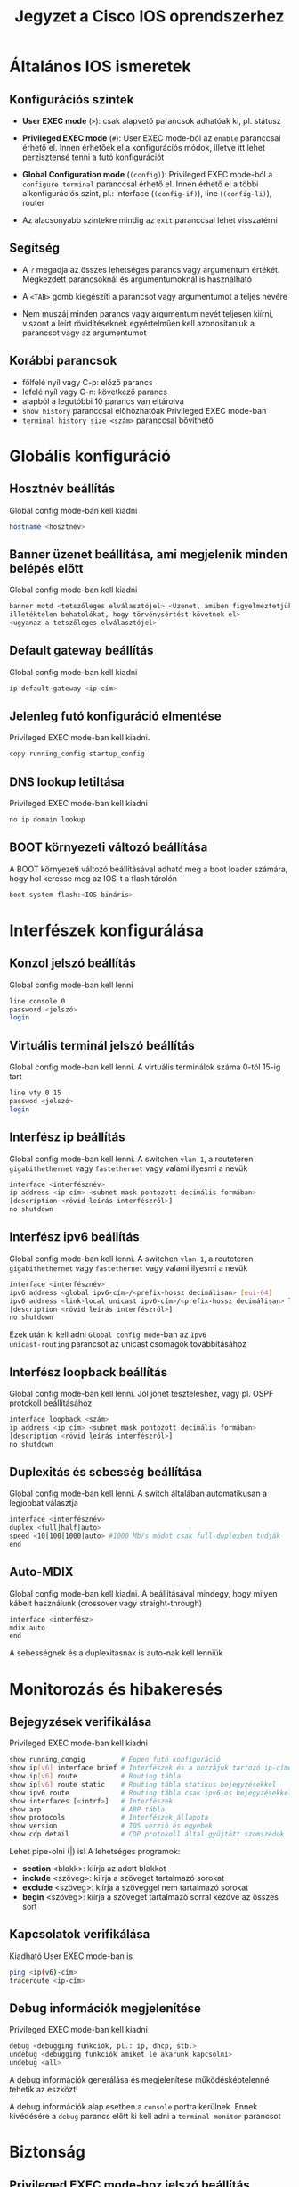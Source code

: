 #+TITLE: Jegyzet a Cisco IOS oprendszerhez

* Általános IOS ismeretek

** Konfigurációs szintek

   - *User EXEC mode* (=>=): csak alapvető parancsok adhatóak ki,
     pl. státusz 

   - *Privileged EXEC mode* (=#=): User EXEC mode-ból az ~enable~
     paranccsal érhető el. Innen érhetőek el a konfigurációs módok,
     illetve itt lehet perzisztensé tenni a futó konfigurációt

   - *Global Configuration mode* (=(config)=): Privileged EXEC mode-ból
     a ~configure terminal~ paranccsal érhető el. Innen érhető el a
     többi alkonfigurációs szint, pl.: interface (=(config-if)=), line
     (=(config-li)=), router
     
   - Az alacsonyabb szintekre mindig az ~exit~ paranccsal lehet visszatérni

** Segítség

   - A =?= megadja az összes lehetséges parancs vagy argumentum
     értékét. Megkezdett parancsoknál és argumentumoknál is
     használható

   - A =<TAB>= gomb kiegészíti a parancsot vagy argumentumot a teljes
     nevére

   - Nem muszáj minden parancs vagy argumentum nevét teljesen kiírni,
     viszont a leírt rövidítéseknek egyértelműen kell azonosítaniuk a
     parancsot vagy az argumentumot

** Korábbi parancsok
   - fölfelé nyíl vagy C-p: előző parancs
   - lefelé nyíl vagy C-n: következő parancs
   - alapból a legutóbbi 10 parancs van eltárolva
   - ~show history~ paranccsal előhozhatóak Privileged EXEC mode-ban
   - ~terminal history size <szám>~ paranccsal bővíthető

* Globális konfiguráció

** Hosztnév beállítás
Global config mode-ban kell kiadni
#+BEGIN_SRC sh
hostname <hosztnév>
#+END_SRC

** Banner üzenet beállítása, ami megjelenik minden belépés előtt
Global config mode-ban kell kiadni 
#+BEGIN_SRC sh
banner motd <tetszőleges elválasztójel> <Üzenet, amiben figyelmeztetjük az
illetéktelen behatolókat, hogy törvénysértést követnek el>
<ugyanaz a tetszőleges elválasztójel>
#+END_SRC

** Default gateway beállítás
Global config mode-ban kell kiadni
#+BEGIN_SRC sh
ip default-gateway <ip-cím>
#+END_SRC

** Jelenleg futó konfiguráció elmentése
Privileged EXEC mode-ban kell kiadni.
#+BEGIN_SRC sh
copy running_config startup_config
#+END_SRC

** DNS lookup letiltása
Privileged EXEC mode-ban kell kiadni
#+BEGIN_SRC sh
no ip domain lookup
#+END_SRC

** BOOT környezeti változó beállítása
A BOOT környezeti változó beállításával adható meg a boot loader
számára, hogy hol keresse meg az IOS-t a flash tárolón
#+BEGIN_SRC sh
boot system flash:<IOS bináris>
#+END_SRC

* Interfészek konfigurálása

** Konzol jelszó beállítás
Global config mode-ban kell lenni
#+BEGIN_SRC sh
line console 0
password <jelszó>
login
#+END_SRC

** Virtuális terminál jelszó beállítás
Global config mode-ban kell lenni. A virtuális terminálok száma 0-tól
15-ig tart
#+BEGIN_SRC sh
line vty 0 15
passwod <jelszó>
login
#+END_SRC

** Interfész ip beállítás
Global config mode-ban kell lenni. A switchen =vlan 1=, a routeteren
=gigabithethernet= vagy =fastethernet= vagy valami ilyesmi a nevük
#+BEGIN_SRC sh
interface <interfésznév>
ip address <ip cím> <subnet mask pontozott decimális formában>
[description <rövid leírás interfészről>]
no shutdown
#+END_SRC

** Interfész ipv6 beállítás
Global config mode-ban kell lenni. A switchen =vlan 1=, a routeteren
=gigabithethernet= vagy =fastethernet= vagy valami ilyesmi a nevük
#+BEGIN_SRC sh
interface <interfésznév>
ipv6 address <global ipv6-cím>/<prefix-hossz decimálisan> [eui-64]
ipv6 address <link-local unicast ipv6-cím>/<prefix-hossz decimálisan> link-local
[description <rövid leírás interfészről>]
no shutdown
#+END_SRC
Ezek után ki kell adni =Global config mode=-ban az ~Ipv6
unicast-routing~ parancsot az unicast csomagok továbbításához

** Interfész loopback beállítás
Global config mode-ban kell lenni. Jól jöhet teszteléshez, vagy
pl. OSPF protokoll beállításához
#+BEGIN_SRC sh
interface loopback <szám>
ip address <ip cím> <subnet mask pontozott decimális formában>
[description <rövid leírás interfészről>]
no shutdown
#+END_SRC

** Duplexitás és sebesség beállítása
Global config mode-ban kell lenni. A switch általában automatikusan a
legjobbat választja
#+BEGIN_SRC sh
interface <interfésznév>
duplex <full|half|auto>
speed <10|100|1000|auto> #1000 Mb/s módot csak full-duplexben tudják
end
#+END_SRC

** Auto-MDIX
Global config mode-ban kell kiadni. A beállításával mindegy, hogy
milyen kábelt használunk (crossover vagy straight-through)
#+BEGIN_SRC sh
interface <interfész>
mdix auto
end
#+END_SRC
A sebességnek és a duplexitásnak is auto-nak kell lenniük

* Monitorozás és hibakeresés

** Bejegyzések verifikálása
Privileged EXEC mode-ban kell kiadni
#+BEGIN_SRC sh
show running_congig         # Éppen futó konfiguráció
show ip[v6] interface brief # Interfészek és a hozzájuk tartozó ip-címek
show ip[v6] route           # Routing tábla
show ip[v6] route static    # Routing tábla statikus bejegyzésekkel
show ipv6 route             # Routing tábla csak ipv6-os bejegyzésekkel
show interfaces [<intrf>]   # Interfészek
show arp                    # ARP tábla
show protocols              # Interfészek állapota
show version                # IOS verzió és egyebek
show cdp detail             # CDP protokoll által gyűjtött szomszédok
#+END_SRC
Lehet pipe-olni (|) is! A lehetséges programok:
- *section* <blokk>: kiírja az adott blokkot
- *include* <szöveg>: kiírja a szöveget tartalmazó sorokat
- *exclude* <szöveg>: kiírja a szöveggel nem tartalmazó sorokat
- *begin* <szöveg>: kiírja a szöveget tartalmazó sorral kezdve az
  összes sort

** Kapcsolatok verifikálása
Kiadható User EXEC mode-ban is
#+BEGIN_SRC sh
ping <ip(v6)-cím>
traceroute <ip-cím>
#+END_SRC

** Debug információk megjelenítése
Privileged EXEC mode-ban kell kiadni
#+BEGIN_SRC sh
debug <debugging funkciók, pl.: ip, dhcp, stb.>
undebug <debugging funkciók amiket le akarunk kapcsolni>
undebug <all>
#+END_SRC
A debug információk generálása és megjelenítése működésképtelenné
tehetik az eszközt!  

A debug információk alap esetben a =console= portra
kerülnek. Ennek kivédésére a ~debug~ parancs előtt ki kell adni a
~terminal monitor~ parancsot

* Biztonság

** Privileged EXEC mode-hoz jelszó beállítás
Global config mode-ban kell lenni
#+BEGIN_SRC sh
enable secret <jelszó>
#+END_SRC

** A konfigurációs fájlban lévő jelszavak titkosítása
Global config mode-ban kell lenni
#+BEGIN_SRC sh
service password-encryption
#+END_SRC

** Jelszavak minimális hosszának a beállítása 
Global config mode-ban kell lenni
#+BEGIN_SRC sh
security password min-length
#+END_SRC

** Brute-force támadások kivédése
Global config mode-ban kell lenni
#+BEGIN_SRC sh
login block_for <másodperc> attempts <próbálkozás> within <másodperc>
#+END_SRC

** Kapcsolat megszakítása egy adott idő elteltével
Console, VTY és AUX portokra lehet beállítani. Ennek megfelelő
mode-ban kell lenni
#+BEGIN_SRC sh
exec-timeout <perc>
#+END_SRC

** SSH
Először meg kell nézni, hogy az eszköz támogatja-e az ssh-t
#+BEGIN_SRC sh
show ip ssh
#+END_SRC
Ezután be kell állítani egy saját domain nevet
#+BEGIN_SRC sh
ip domain-name <domain-név>
#+END_SRC
Ezután SSH-kulcsot kell generálni.
Ha a ~modulus <...>~ részt nem fogadja el, akkor le kell hagyni
#+BEGIN_SRC sh
crypto key generate rsa general-keys modulus <360-2048>
#+END_SRC
Ezután el kell menteni egy felhasználót a helyi adatbázisban
#+BEGIN_SRC sh
username <felhasználónév> privilege 1 secret <jelszó>
#+END_SRC
Végül engedélyeznünk kell az SSH-kapcsolatot a VTY-ken

Global config mode-ban kell lenni
#+BEGIN_SRC sh
line vty 0 4
transport input ssh
login local
#+SRC_END

** Port biztonság
Global config mode-ban kell lenni
#+BEGIN_SRC sh
interface <interfész>
switchport mode access
switchport port-security [maximum <engedélyezett MAC-címek száma> | mac-address sticky]
#+END_SRC
Verifikálni a következő parancsokkal lehet
#+BEGIN_SRC sh
show port-security interface <interfész>
show port-security address   # Kiírja az összes biztonságos MAC-címet
#+END_SRC

* Routing

** Statikus útvonalak beállítása
Global config mode-ban kell kiadni
#+BEGIN_SRC sh
ip route <ip-cím> <pontozott decimális maszk> {next-hop-ip | exit-interface}
ip route 0.0.0.0 0.0.0.0 {next-hop-ip | exit-interface} #alapértelmezett útvonal esetén
ipv6 route ::/0 {next-hop-ipv6 | exit-interface} #alapértelmezett útvonal ipv6 esetén
#+END_SRC
Végére tehető az adminisztratív távolság, ha Floating Static Route-ot
konfigurálunk

* RIPv1

** RIP engedélyezése egy hálózaton
Global congig mode-ban kell lenni
#+BEGIN_SRC sh
routing rip
# router config mode-ba kerülünk
network <hálózat ip-cím>
#+END_SRC
Fogad RIP üzeneteket a hálózathoz tartozó interfészeken
és 30 másodpercenként küld update üzeneteket

** RIP verifikálása
Privileged EXEC mode-ban kell lenni
#+BEGIN_SRC sh
show ip protocols
show ip route | begin Gateway
#+END_SRC

** Verzió beállítása
Privileged EXEC mode-ban kell lenni
#+BEGIN_SRC sh
router rip
version 2
#+END_SRC

** Summary Static Route letiltása
Global config mode-ban kell lenni
#+BEGIN_SRC sh
router rip
no auto-summary
end
#+END_SRC

** Passzív interfész beállítása 
Global config mode-ban kell lenni
#+BEGIN_SRC sh
router rip
passive-interface <interfész>
end
#+END_SRC
Letiltja az üzenetek küldését, viszont hirdeti az interfészhez 
tartozó hálózatot a többi interfészen

** Default static route beállítása
Global config mode-ban kell lenni
#+BEGIN_SRC sh
ip route 0.0.0.0 0.0.0.0 <next-hop-ip | exit-interfész>
router rip
default-information originate
end
#+END_SRC

* Tűzfalak
** ACL létrehozása, törlése és megjelenítése
 Global config mode-ban kell lenni
 #+BEGIN_SRC sh
 access-list <0-99 | 1300-1999> {deny | premit | remark} <forrás ip> [<forrás wildcard>] [log]
 no access-list <0-99 | 1300-1999>
 exit
 #+END_SRC
 Minden ACL hozzá van rendelve egy 0-99 vagy 1300-1999 közötti számhoz.

** ACL hozzáadása és eltávolítása interfészről
Global config mode-ban kell lenni
#+BEGIN_SRC sh
interface <interfésznév>
ip access-group {<ACL-szám | ACL-név>} {in | out}
no ip access-group
#+END_SRC

** ACL elnevezése
Global config mode-ban kell lenni
#+BEGIN_SRC sh
ip access-list {standard | extended} <név>
# itt standard named ACL mode-ba kerülünk
{permit | deny | remark} <forrás ip> [<forrás wildcard>] [log]
end
#+END_SRC

** ACL megváltoztatása
Privileged EXEC mode-ban kell lenni
#+BEGIN_SRC sh
show access-list <ACL-szám> # Itt kilistázza a szabályokat a szekvenciaszámmal együtt
conf t
ip access-list standard <ACL-szám>
no <szekvenciaszám>
end
#+END_SRC

** ACL verifikálása
Privileged EXEC mode-ban kell lenni
#+BEGIN_SRC sh
show access-lists
clear access-list counters # Lenulláza a bejegyzésekhez tartozó számlálót
#+END_SRC

** ACL VTY-n
Global config mode-ban kell lenni
#+BEGIN_SRC sh
line vty 0 4
login local
transport input ssh
access-class <ACL-szám> {in | out}
exit
access-list <ACL-szám> permit <forrás ip> <forrás wildcard>
access-list <ACL-szám> deny any
#+END_SRC

* DHCP
** DHCP beállítás
Global config mode-ban kell lenni
#+BEGIN_SRC sh
# IP-címek kihagyása
ip dhcp excluded-address <legkisebb IP-cím> <legnagyobb IP-cím>
ip dhcp pool <név>
# dhcp pool mode-ba kerülünk
network <hálózat ip> <hálózat maszk vagy \prefix>
default-router <gateway ip...>
dns-server <dns ip>
domain-name <név>
lease {<napok> [órák] [percek] | infinite}
netbios-name-server <ip>
#+END_SRC

** DHCP szervíz leállítása
Global config mode-ban kell lenni
#+BEGIN_SRC sh
no service dhcp
# újraengedélyezés
service dhcp
#+END_SRC

** DHCP verifikálás
Privileged EXEC mode-ban kell lenni
#+BEGIN_SRC sh
show running-config | section dhcp
show ip dhcp binding
show ip dhcp server statistics
#+END_SRC

** DHCP Relay Agent beállítás
Global config mode-ban kell lenni
#+BEGIN_SRC sh
interface <interfész>
ip helper-address <ip-cím>
end
#+END_SRC

** DHCP kliens beállítás
Global config mode-ban kell lenni
#+BEGIN_SRC sh
interface <interfész>
ip address dhcp
no shutdown
end
#+END_SRC

** Windows kliens beállítás
#+BEGIN_SRC sh
ipconfig /release
ipconfig /renew
#+END_SRC

* Vlan

** Vlan létrehozása/eltávolítása
Global config mode-ban kell lenni
#+BEGIN_SRC sh
[no] vlan <vlan szám>
# Vlan mode-ba kerülünk
name <név>
end
#+END_SRC

A törlésnél érdemes odafigyelni, hogy a vlan ne legyen hozzárendelve egy porthoz sem.

A vlan-ok a vlan.dat fájlban találhatóak, nem a running-configban. A `delete flash:vlan.dat`
paranccsal lehet kitörölni.

** Vlan hozzárendelése/eltávolítása egy portról
Global config mode-ban kell lenni
#+BEGIN_SRC sh
interface <interfész>
switchport mode access
switchport access vlan <vlan-id>
# Ha VoIP-et is akarunk: 
mls qos trust cos 
switchport voice vlan 150
end
#+END_SRC

Ha el lett rontva a vlan-id hozzárendelés, elég csak a ~switchport access vlan <vlan-id>~
parancsot kiadni a megfelelő interfészen.

Törlésnél a ~no switchport access vlan~ parancsot kell kiadni.

** Vlan verifikálás
Privileged EXEC mode-ban kell lenni
#+BEGIN_SRC sh
show vlan [name <név> | id <VID>]
show vlan brief
show vlan summary
show interfaces vlan <vlan-id>
show interface <interfész> switchport
#+END_SRC

** Trönkölt interfész beállítás
Global config mode-ban kell lenni
#+BEGIN_SRC sh
interface <interfész>
switchport mode trunk
switchport trunk native vlan <natív vlan-id>
swichport trunk allowed vlan <engedélyezett vlan-id lista>
# itt egyszerre kell megadni, nem lehet egyenként
end
#+END_SRC

** Trönkölt interfészek verifikálása
Privileged EXEC mode-ban kell lenni
#+BEGIN_SRC sh
show interface <interfész> switchport
show interface trunk
#+END_SRC

** DTP(Dynamic Trunking Protocol) beállítás
Global config mode-ban kell lenni
#+BEGIN_SRC sh
interface <interfész>
# Kikapcsolás
swithcport nonegotiate
# Visszakapcsolás (ez az alapértelmezett)
switchport mode dynamic auto
#+END_SRC

DTP switchport mode-ok:
  - ~access~: mindenképp access mode-ba lesz állítva
  - ~trunk~: mindenképpen trunking mode-ba lesz állítva
  - ~dynamic auto~:
    - trunk mode-ban lesz, ha a szomszédja ~dynamic desirable~ vagy ~trunk~
    - access mode-ban lesz, ha a szomszédja ~dynamic auto~ vagy ~access~
    - ez az alapértelmezett
  - ~dynamic desirable~:
    - trunk mode-ban lesz, ha a szomszédja ~dynamic desirable~, ~dynamic auto~ vagy ~trunk~
    - access mode-ban lesz, ha a szomszédja ~access~

** DTP verifikáció
Privileged EXEC mode-ban kell lenni
#+BEGIN_SRC sh
show dtp interface <interfész>
#+END_SRC

** Router-on-a-Stick inter-vlan routing
Global config mode-ban kell lenni
#+BEGIN_SRC sh
interface <interfész>.<vlan-id>
# Alinterfész mode-ba kerülünk
encapsulation dot1q <vlan-id>
ip address <ip-cím> <maszk>
# Ugyanez a többi alinterfészre
...
interface <interfész>
no shutdown
#+END_SRC

** Layer 3 switch inter-vlan routing
Fel kell konfigurálni a switch megfelelő portjait a megfelelő vlan-okkal, majd a
vlan interfészekre (SVI - Switch Virtual Interface) kell megadni a default-gateway-t.
Ezután engedélyezni kell az ~ip routing~-ot.

Ha egy másik layer 3-as ezközzel kötjük össze a switch-et, akkor az eszköz felé
menő porton ~no switchport~ parancsot kell kiadni.

* DHCPv6
** Stateless server beállítás
Global config mode-ban kell lenni
#+BEGIN_SRC sh
ipv6 unicast-routing
ipv6 dhcp pool <név>
# dhcp pool mode-ba kerülünk
dns-server <dns ip>
domain-name <név>
exit
interface <név>
ipv6 dhcp server <pool név>
ipv6 nd other-config-flag
#+END_SRC

** Stateless DHCPv6 kliens beállítás
Global config mode-ban kell lenni
#+BEGIN_SRC sh
interface <név>
ipv6 enable
ipv6 address autoconfig
#+END_SRC

** Stateful server beállítás
Global config mode-ban kell lenni
#+BEGIN_SRC sh
ipv6 unicast-routing
ipv6 dhcp pool <név>
# dhcp pool mode-ba kerülünk
address prefix <prefix\hossz>
dns-server <dns ip>
domain-name <név>
exit
interface <név>
ipv6 dhcp server <pool név>
ipv6 nd managed-config-flag
#+END_SRC

** Stateful kliens beállítás
Global config mode-ban kell lenni
#+BEGIN_SRC sh
interface <név>
ipv6 enable
ipv6 address dhcp
#+END_SRC

** Relay Agent beállítás
Global config mode-ban kell lenni
#+BEGIN_SRC sh
interface <név>
ipv6 dhcp relay destination <ipv6-cím>
end
#+END_SRC

* NAT

** Statikus NAT
Global config mode-ban kell lenni
#+BEGIN_SRC sh
ip nat inside source static <local ip> <global ip> # 'no' kulcsszóval lehet letiltani
# Belső vagy külső interfész megadása
interface <interfész>
ip nat [inside | outside]
exit
#+END_SRC

** Dinamikus NAT
Global config mode-ban kell lenni
#+BEGIN_SRC sh
# Pool megadása
ip nat pool <pool név> <első ip> <utolsó ip> {netmask <maszk> | prefix-length <prefix>}
# ACL megadása, ami csak a fordítandó címeket tartalmazza
access-list <ACL szám> permit <forrás ip> [<wildcard>]
# ACL hozzákötése egy pool-hoz
ip nat inside source list <ACL szám> pool <pool név>
interface <interfész>
ip nat [inside | outside]
#+END_SRC
Minden dinamikus bejegyzés 24 óra után törlődik. Felülírni
a global config mode-ban az alábbi paranccsal lehet.
#+BEGIN_SRC sh
ip nat translation timeout <másodpercek>
#+END_SRC
Törölni pedig ezzel.
#+BEGIN_SRC sh
clear ip nat translation * # Mindent töröl
clear ip nat translations inside <globális ip> <lokális ip> [outside <lokális ip> <globális ip>]
#+END_SRC

** PAT
Global config mode-ban kell lenni
#+BEGIN_SRC sh
ip nat pool <pool név> <első ip> <utolsó ip> {netmask <maszk> | prefix-length <prefix>}
# ACL megadása, ami csak a fordítandó címeket tartalmazza
access-list <ACL szám> premit <forrás ip> [<wildcard>]
# ACL hozzákötése egy pool-hoz
ip nat inside source list <ACL szám> pool <pool név> overload
# ACL hozzákötése egy ip-címhez
ip nat inside source list <ACL szám> interface <külső interfész> overload
interface <interfész>
ip nat [inside | outside]
#+END_SRC
Ugyanaz, mint a dinamikus NAT-nál, csak itt szerepel az
overload kulcsszó a NAT létrehozásánál

** Port forwarding
Global config mode-ban kell lenni
#+BEGIN_SRC sh
ip nat inside source static {tcp | udp} <lokális ip> <lokális port> <globális ip> <globális port> [extendable]
#+END_SRC
Az extendable kulcsszóval több portot is be lehet állítani

** Verifikálás
Privileged EXEC mode-ban kell lenni
#+BEGIN_SRC sh
show ip nat translations [verbose]
show ip nat statistics
# Törlés
clear ip nat statistics
#+END_SRC

** NATolt csomagok megjelenítése
Privileged EXEC mode-ban kell lenni
#+BEGIN_SRC sh
debug ip nat [detailed]
#+END_SRC

* CDP

** Engedélyezés és tiltás
Global config mode-ban kell lenni
#+BEGIN_SRC sh
# Globálisan
[no] cdp run
# Egy interfészre
interface <interfész>
[no] cdp enable
exit
#+END_SRC

** Információ
Privileged EXEC mode-ban kell lenni
#+BEGIN_SRC sh
show cdp
show cdp neighbors [detail]
show cdp interface    # Mely interfészeken van engedélyezve
#+END_SRC

* LLDP

** Engedélyezés/tiltás
Global config mode-ban kell lenni
#+BEGIN_SRC sh
# Globális
[no] lldp run
# Lokális
interface <interfész>
[no] lldp transmit
[no] lldp receive
#+END_SRC

** Információ
Privileged EXEC mode-ban kell lenni
#+BEGIN_SRC sh
show cdp neighbors [detail]
#+END_SRC
Capacity oszlopban a B Bridge, ami switchet jelent

* NTP

** Manuális beállítás
Privileged EXEC mode-ban kell lenni
#+BEGIN_SRC sh
clock set <óra:perc:másodperc> <hónap nap év>
#+END_SRC

** NTP szerver beállítás
Global config mode-ban kell lenni
#+BEGIN_SRC sh
ntp server <ip-cím>
end
#+END_SRC

** Verifikálás
Privileged EXEC mode-ban kell lenni
#+BEGIN_SRC sh
show clock detail
show ntp associations
show ntp status
#+END_SRC

* Logging (Syslog)

** Engedélyezés
Global config mode-ban kell kiadni
#+BEGIN_SRC sh
logging <syslog szerver cím>
logging trap <level> # level vagy az annál alacsonyabb szintű üzenetek lesznek elküldve a syslog szervernek
logging source-interface <interfész> # Ennek az interfésznek az ip-címe kerül a syslog üzenetbe függetlenül attól, hogy melyik interfészen ment ki
#+END_SRC

** Verifikálás
Privileged EXEC mode-ban kell lenni
#+BEGIN_SRC sh
show logging
#+END_SRC
Ez is pipeolható, ld. [[*Bejegyz%C3%A9sek verifik%C3%A1l%C3%A1sa][Bejegyzések verifikálása]]

* Fájlrendszerek

** Fájlrendszerek megjelenítése
Privileged EXEC mode-ban kell lenni
#+BEGIN_SRC sh
show file systems
dir                 # Olyan, mint linuxon az ls
cd <könyvtár vagy fájlrendszer>
#+END_SRC
A tftp, flash és nvram fájlrendszerek az érdekesek

** Konfiguráció elmentése/visszaállítása tftp-vel
Privileged EXEC mode-ban kell lenni
#+BEGIN_SRC sh
copy running-config tftp
# Itt kérdezni fogja a szerver címét és a fájl nevét
copy tftp running-config
# Cím + fájlnév megadása
#+END_SRC
Ugyanez elvégezhető USB-s eszközzel. Ugyanez elvégezhető az IOS operációs rendszerrel is

** Jelszó visszaállítás
Konzolon keresztül a bootolás közben egy break szekvenciát kell beiktatni (putty-ban Ctrl-Break)
így kerülhetünk ROMMON mode-ba
#+BEGIN_SRC sh
confreg 0x2142 # Bootolásnál nem veszi figyelembe a startup-configot
reset          # Rebootol
#+END_SRC
A rebootolás után Privileged EXEC mode-ban
#+BEGIN_SRC sh
copy startup-config running-config
conf t
# Jelszavak beállítása újra
config-register 0x2102
end
copy running-config startup-config
reload
#+END_SRC

** Új rendszerkép betöltése
Global config mode-ban kell kiadni
#+BEGIN_SRC sh
boot system <fájlrendszer>://<bináris állomány>
exit
copy runnning-config startup-config
reload
#+END_SRC

* EtherChannel

** LACP beállítás
Global config módban kell kiadni.
#+BEGIN_SRC sh
interface range <interfésznév-interfésznév>
channel-group <etherchannel sorszáma> mode [active|passive|on]
exit
#+END_SRC

Ezután a channel group sorszámát is lehet használni kiválasztáshoz:
~interface port-channel <etherchannel sorszáma>~

** LACP verifikálás
Privileged EXEC módban kell kiadni.
#+BEGIN_SRC sh
show interfaces port-channel <etherchannel sorszám>
show etherchannel summary
show etherchannel port-channel
show interfaces <interfésznév> etherchannel
#+END_SRC